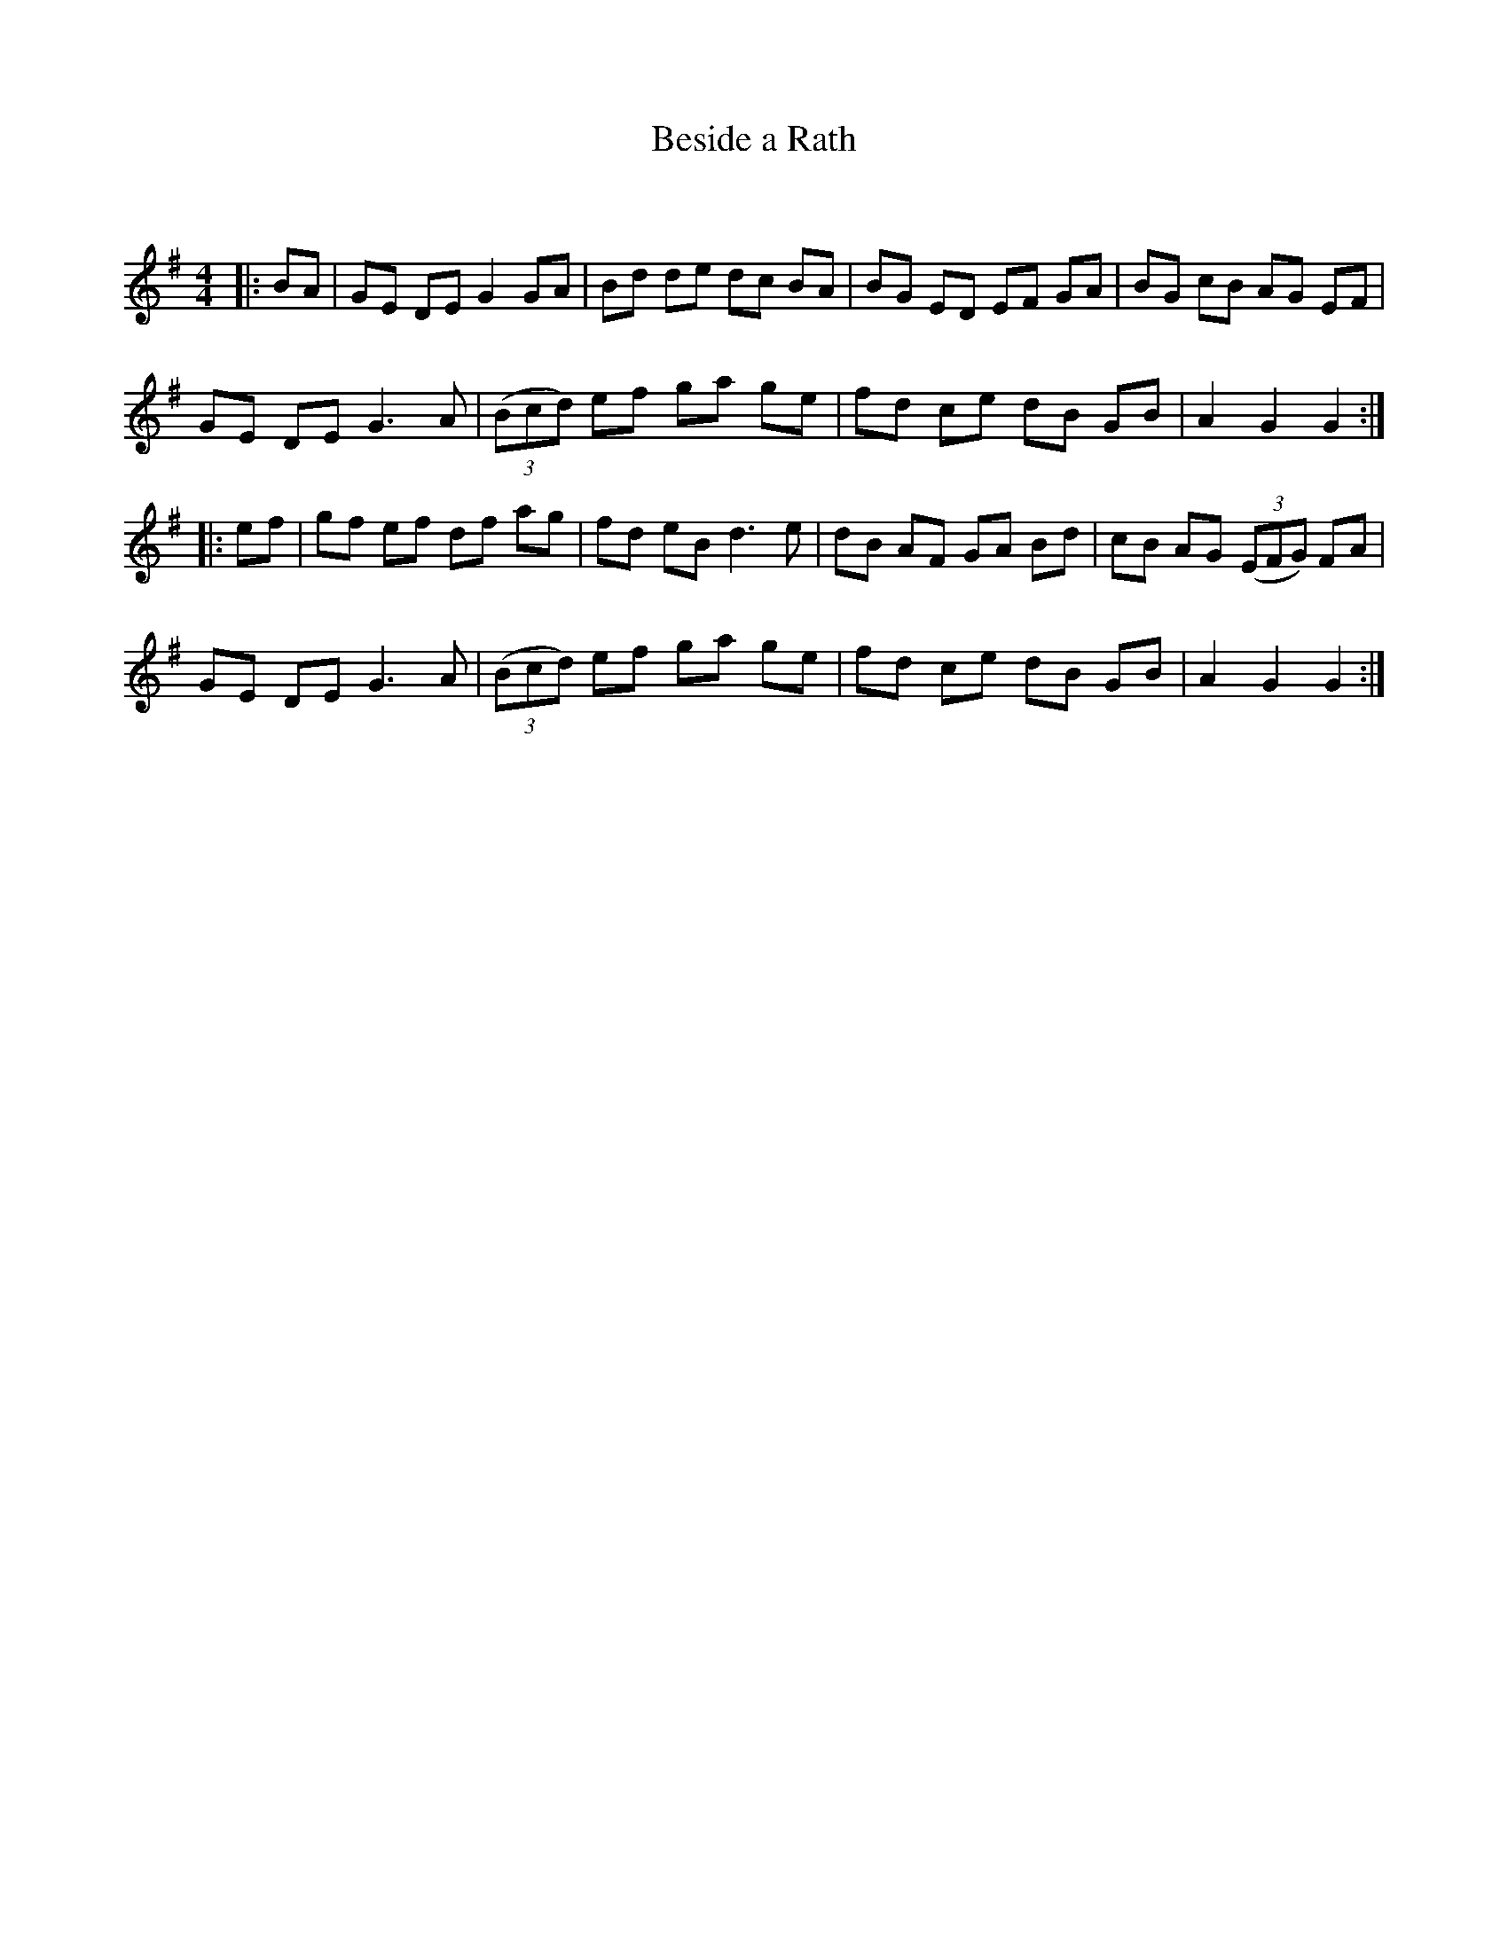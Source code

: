 X:1
T: Beside a Rath
C:
R:Reel
Q:232
K:G
M:4/4
L:1/8
|:BA|GE DE G2GA|Bd de dc BA|BG ED EF GA|BG cB AG EF|
GE DE G3A|((3Bcd) ef ga ge|fd ce dB GB|A2G2 G2:|
|:ef|gf ef df ag|fd eB d3e|dB AF GA Bd|cB AG ((3EFG) FA|
GE DE G3A|((3Bcd) ef ga ge|fd ce dB GB|A2G2 G2:|
